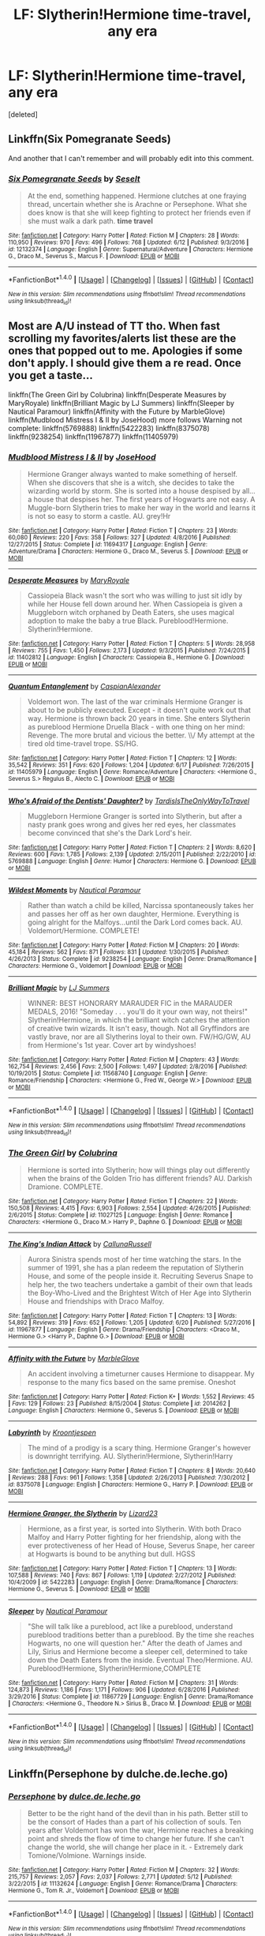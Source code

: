 #+TITLE: LF: Slytherin!Hermione time-travel, any era

* LF: Slytherin!Hermione time-travel, any era
:PROPERTIES:
:Score: 6
:DateUnix: 1500257407.0
:DateShort: 2017-Jul-17
:FlairText: Request
:END:
[deleted]


** Linkffn(Six Pomegranate Seeds)

And another that I can't remember and will probably edit into this comment.
:PROPERTIES:
:Author: SiladhielLithvirax
:Score: 4
:DateUnix: 1500260037.0
:DateShort: 2017-Jul-17
:END:

*** [[http://www.fanfiction.net/s/12132374/1/][*/Six Pomegranate Seeds/*]] by [[https://www.fanfiction.net/u/981377/Seselt][/Seselt/]]

#+begin_quote
  At the end, something happened. Hermione clutches at one fraying thread, uncertain whether she is Arachne or Persephone. What she does know is that she will keep fighting to protect her friends even if she must walk a dark path. *time travel*
#+end_quote

^{/Site/: [[http://www.fanfiction.net/][fanfiction.net]] *|* /Category/: Harry Potter *|* /Rated/: Fiction M *|* /Chapters/: 28 *|* /Words/: 110,950 *|* /Reviews/: 970 *|* /Favs/: 496 *|* /Follows/: 768 *|* /Updated/: 6/12 *|* /Published/: 9/3/2016 *|* /id/: 12132374 *|* /Language/: English *|* /Genre/: Supernatural/Adventure *|* /Characters/: Hermione G., Draco M., Severus S., Marcus F. *|* /Download/: [[http://www.ff2ebook.com/old/ffn-bot/index.php?id=12132374&source=ff&filetype=epub][EPUB]] or [[http://www.ff2ebook.com/old/ffn-bot/index.php?id=12132374&source=ff&filetype=mobi][MOBI]]}

--------------

*FanfictionBot*^{1.4.0} *|* [[[https://github.com/tusing/reddit-ffn-bot/wiki/Usage][Usage]]] | [[[https://github.com/tusing/reddit-ffn-bot/wiki/Changelog][Changelog]]] | [[[https://github.com/tusing/reddit-ffn-bot/issues/][Issues]]] | [[[https://github.com/tusing/reddit-ffn-bot/][GitHub]]] | [[[https://www.reddit.com/message/compose?to=tusing][Contact]]]

^{/New in this version: Slim recommendations using/ ffnbot!slim! /Thread recommendations using/ linksub(thread_id)!}
:PROPERTIES:
:Author: FanfictionBot
:Score: 2
:DateUnix: 1500260076.0
:DateShort: 2017-Jul-17
:END:


** Most are A/U instead of TT tho. When fast scrolling my favorites/alerts list these are the ones that popped out to me. Apologies if some don't apply. I should give them a re read. Once you get a taste...

linkffn(The Green Girl by Colubrina) linkffn(Desperate Measures by MaryRoyale) linkffn(Brilliant Magic by LJ Summers) linkffn(Sleeper by Nautical Paramour) linkffn(Affinity with the Future by MarbleGlove) linkffn(Mudblood Mistress I & II by JoseHood) more follows Warning not complete: linkffn(5769888) linkffn(5422283) linkffn(8375078) linkffn(9238254) linkffn(11967877) linkffn(11405979)
:PROPERTIES:
:Author: Phishthephrog
:Score: 4
:DateUnix: 1500276158.0
:DateShort: 2017-Jul-17
:END:

*** [[http://www.fanfiction.net/s/11694317/1/][*/Mudblood Mistress I & II/*]] by [[https://www.fanfiction.net/u/7147643/JoseHood][/JoseHood/]]

#+begin_quote
  Hermione Granger always wanted to make something of herself. When she discovers that she is a witch, she decides to take the wizarding world by storm. She is sorted into a house despised by all... a house that despises her. The first years of Hogwarts are not easy. A Muggle-born Slytherin tries to make her way in the world and learns it is not so easy to storm a castle. AU. grey!Hr
#+end_quote

^{/Site/: [[http://www.fanfiction.net/][fanfiction.net]] *|* /Category/: Harry Potter *|* /Rated/: Fiction T *|* /Chapters/: 23 *|* /Words/: 60,080 *|* /Reviews/: 220 *|* /Favs/: 358 *|* /Follows/: 327 *|* /Updated/: 4/8/2016 *|* /Published/: 12/27/2015 *|* /Status/: Complete *|* /id/: 11694317 *|* /Language/: English *|* /Genre/: Adventure/Drama *|* /Characters/: Hermione G., Draco M., Severus S. *|* /Download/: [[http://www.ff2ebook.com/old/ffn-bot/index.php?id=11694317&source=ff&filetype=epub][EPUB]] or [[http://www.ff2ebook.com/old/ffn-bot/index.php?id=11694317&source=ff&filetype=mobi][MOBI]]}

--------------

[[http://www.fanfiction.net/s/11402812/1/][*/Desperate Measures/*]] by [[https://www.fanfiction.net/u/2764183/MaryRoyale][/MaryRoyale/]]

#+begin_quote
  Cassiopeia Black wasn't the sort who was willing to just sit idly by while her House fell down around her. When Cassiopeia is given a Muggleborn witch orphaned by Death Eaters, she uses magical adoption to make the baby a true Black. Pureblood!Hermione. Slytherin!Hermione.
#+end_quote

^{/Site/: [[http://www.fanfiction.net/][fanfiction.net]] *|* /Category/: Harry Potter *|* /Rated/: Fiction T *|* /Chapters/: 5 *|* /Words/: 28,958 *|* /Reviews/: 755 *|* /Favs/: 1,450 *|* /Follows/: 2,173 *|* /Updated/: 9/3/2015 *|* /Published/: 7/24/2015 *|* /id/: 11402812 *|* /Language/: English *|* /Characters/: Cassiopeia B., Hermione G. *|* /Download/: [[http://www.ff2ebook.com/old/ffn-bot/index.php?id=11402812&source=ff&filetype=epub][EPUB]] or [[http://www.ff2ebook.com/old/ffn-bot/index.php?id=11402812&source=ff&filetype=mobi][MOBI]]}

--------------

[[http://www.fanfiction.net/s/11405979/1/][*/Quantum Entanglement/*]] by [[https://www.fanfiction.net/u/6778541/CaspianAlexander][/CaspianAlexander/]]

#+begin_quote
  Voldemort won. The last of the war criminals Hermione Granger is about to be publicly executed. Except - it doesn't quite work out that way. Hermione is thrown back 20 years in time. She enters Slytherin as pureblood Hermione Druella Black - with one thing on her mind: Revenge. The more brutal and vicious the better. \\/ My attempt at the tired old time-travel trope. SS/HG.
#+end_quote

^{/Site/: [[http://www.fanfiction.net/][fanfiction.net]] *|* /Category/: Harry Potter *|* /Rated/: Fiction T *|* /Chapters/: 12 *|* /Words/: 35,542 *|* /Reviews/: 351 *|* /Favs/: 620 *|* /Follows/: 1,204 *|* /Updated/: 6/17 *|* /Published/: 7/26/2015 *|* /id/: 11405979 *|* /Language/: English *|* /Genre/: Romance/Adventure *|* /Characters/: <Hermione G., Severus S.> Regulus B., Alecto C. *|* /Download/: [[http://www.ff2ebook.com/old/ffn-bot/index.php?id=11405979&source=ff&filetype=epub][EPUB]] or [[http://www.ff2ebook.com/old/ffn-bot/index.php?id=11405979&source=ff&filetype=mobi][MOBI]]}

--------------

[[http://www.fanfiction.net/s/5769888/1/][*/Who's Afraid of the Dentists' Daughter?/*]] by [[https://www.fanfiction.net/u/546902/TardisIsTheOnlyWayToTravel][/TardisIsTheOnlyWayToTravel/]]

#+begin_quote
  Muggleborn Hermione Granger is sorted into Slytherin, but after a nasty prank goes wrong and gives her red eyes, her classmates become convinced that she's the Dark Lord's heir.
#+end_quote

^{/Site/: [[http://www.fanfiction.net/][fanfiction.net]] *|* /Category/: Harry Potter *|* /Rated/: Fiction T *|* /Chapters/: 2 *|* /Words/: 8,620 *|* /Reviews/: 600 *|* /Favs/: 1,785 *|* /Follows/: 2,139 *|* /Updated/: 2/15/2011 *|* /Published/: 2/22/2010 *|* /id/: 5769888 *|* /Language/: English *|* /Genre/: Humor *|* /Characters/: Hermione G. *|* /Download/: [[http://www.ff2ebook.com/old/ffn-bot/index.php?id=5769888&source=ff&filetype=epub][EPUB]] or [[http://www.ff2ebook.com/old/ffn-bot/index.php?id=5769888&source=ff&filetype=mobi][MOBI]]}

--------------

[[http://www.fanfiction.net/s/9238254/1/][*/Wildest Moments/*]] by [[https://www.fanfiction.net/u/1876812/Nautical-Paramour][/Nautical Paramour/]]

#+begin_quote
  Rather than watch a child be killed, Narcissa spontaneously takes her and passes her off as her own daughter, Hermione. Everything is going alright for the Malfoys...until the Dark Lord comes back. AU. Voldemort/Hermione. COMPLETE!
#+end_quote

^{/Site/: [[http://www.fanfiction.net/][fanfiction.net]] *|* /Category/: Harry Potter *|* /Rated/: Fiction M *|* /Chapters/: 20 *|* /Words/: 45,184 *|* /Reviews/: 562 *|* /Favs/: 871 *|* /Follows/: 831 *|* /Updated/: 1/30/2015 *|* /Published/: 4/26/2013 *|* /Status/: Complete *|* /id/: 9238254 *|* /Language/: English *|* /Genre/: Drama/Romance *|* /Characters/: Hermione G., Voldemort *|* /Download/: [[http://www.ff2ebook.com/old/ffn-bot/index.php?id=9238254&source=ff&filetype=epub][EPUB]] or [[http://www.ff2ebook.com/old/ffn-bot/index.php?id=9238254&source=ff&filetype=mobi][MOBI]]}

--------------

[[http://www.fanfiction.net/s/11568740/1/][*/Brilliant Magic/*]] by [[https://www.fanfiction.net/u/1965916/LJ-Summers][/LJ Summers/]]

#+begin_quote
  WINNER: BEST HONORARY MARAUDER FIC in the MARAUDER MEDALS, 2016! "Someday . . . you'll do it your own way, not theirs!" Slytherin!Hermione, in which the brilliant witch catches the attention of creative twin wizards. It isn't easy, though. Not all Gryffindors are vastly brave, nor are all Slytherins loyal to their own. FW/HG/GW, AU from Hermione's 1st year. Cover art by windyshoes!
#+end_quote

^{/Site/: [[http://www.fanfiction.net/][fanfiction.net]] *|* /Category/: Harry Potter *|* /Rated/: Fiction M *|* /Chapters/: 43 *|* /Words/: 162,754 *|* /Reviews/: 2,456 *|* /Favs/: 2,500 *|* /Follows/: 1,497 *|* /Updated/: 2/8/2016 *|* /Published/: 10/19/2015 *|* /Status/: Complete *|* /id/: 11568740 *|* /Language/: English *|* /Genre/: Romance/Friendship *|* /Characters/: <Hermione G., Fred W., George W.> *|* /Download/: [[http://www.ff2ebook.com/old/ffn-bot/index.php?id=11568740&source=ff&filetype=epub][EPUB]] or [[http://www.ff2ebook.com/old/ffn-bot/index.php?id=11568740&source=ff&filetype=mobi][MOBI]]}

--------------

*FanfictionBot*^{1.4.0} *|* [[[https://github.com/tusing/reddit-ffn-bot/wiki/Usage][Usage]]] | [[[https://github.com/tusing/reddit-ffn-bot/wiki/Changelog][Changelog]]] | [[[https://github.com/tusing/reddit-ffn-bot/issues/][Issues]]] | [[[https://github.com/tusing/reddit-ffn-bot/][GitHub]]] | [[[https://www.reddit.com/message/compose?to=tusing][Contact]]]

^{/New in this version: Slim recommendations using/ ffnbot!slim! /Thread recommendations using/ linksub(thread_id)!}
:PROPERTIES:
:Author: FanfictionBot
:Score: 1
:DateUnix: 1500276268.0
:DateShort: 2017-Jul-17
:END:


*** [[http://www.fanfiction.net/s/11027125/1/][*/The Green Girl/*]] by [[https://www.fanfiction.net/u/4314892/Colubrina][/Colubrina/]]

#+begin_quote
  Hermione is sorted into Slytherin; how will things play out differently when the brains of the Golden Trio has different friends? AU. Darkish Dramione. COMPLETE.
#+end_quote

^{/Site/: [[http://www.fanfiction.net/][fanfiction.net]] *|* /Category/: Harry Potter *|* /Rated/: Fiction T *|* /Chapters/: 22 *|* /Words/: 150,508 *|* /Reviews/: 4,415 *|* /Favs/: 6,903 *|* /Follows/: 2,554 *|* /Updated/: 4/26/2015 *|* /Published/: 2/6/2015 *|* /Status/: Complete *|* /id/: 11027125 *|* /Language/: English *|* /Genre/: Romance *|* /Characters/: <Hermione G., Draco M.> Harry P., Daphne G. *|* /Download/: [[http://www.ff2ebook.com/old/ffn-bot/index.php?id=11027125&source=ff&filetype=epub][EPUB]] or [[http://www.ff2ebook.com/old/ffn-bot/index.php?id=11027125&source=ff&filetype=mobi][MOBI]]}

--------------

[[http://www.fanfiction.net/s/11967877/1/][*/The King's Indian Attack/*]] by [[https://www.fanfiction.net/u/7891530/CallunaRussell][/CallunaRussell/]]

#+begin_quote
  Aurora Sinistra spends most of her time watching the stars. In the summer of 1991, she has a plan redeem the reputation of Slytherin House, and some of the people inside it. Recruiting Severus Snape to help her, the two teachers undertake a gambit of their own that leads the Boy-Who-Lived and the Brightest Witch of Her Age into Slytherin House and friendships with Draco Malfoy.
#+end_quote

^{/Site/: [[http://www.fanfiction.net/][fanfiction.net]] *|* /Category/: Harry Potter *|* /Rated/: Fiction T *|* /Chapters/: 13 *|* /Words/: 54,892 *|* /Reviews/: 319 *|* /Favs/: 652 *|* /Follows/: 1,205 *|* /Updated/: 6/20 *|* /Published/: 5/27/2016 *|* /id/: 11967877 *|* /Language/: English *|* /Genre/: Drama/Friendship *|* /Characters/: <Draco M., Hermione G.> <Harry P., Daphne G.> *|* /Download/: [[http://www.ff2ebook.com/old/ffn-bot/index.php?id=11967877&source=ff&filetype=epub][EPUB]] or [[http://www.ff2ebook.com/old/ffn-bot/index.php?id=11967877&source=ff&filetype=mobi][MOBI]]}

--------------

[[http://www.fanfiction.net/s/2014262/1/][*/Affinity with the Future/*]] by [[https://www.fanfiction.net/u/479439/MarbleGlove][/MarbleGlove/]]

#+begin_quote
  An accident involving a timeturner causes Hermione to disappear. My response to the many fics based on the same premise. Oneshot
#+end_quote

^{/Site/: [[http://www.fanfiction.net/][fanfiction.net]] *|* /Category/: Harry Potter *|* /Rated/: Fiction K+ *|* /Words/: 1,552 *|* /Reviews/: 45 *|* /Favs/: 129 *|* /Follows/: 23 *|* /Published/: 8/15/2004 *|* /Status/: Complete *|* /id/: 2014262 *|* /Language/: English *|* /Characters/: Hermione G., Severus S. *|* /Download/: [[http://www.ff2ebook.com/old/ffn-bot/index.php?id=2014262&source=ff&filetype=epub][EPUB]] or [[http://www.ff2ebook.com/old/ffn-bot/index.php?id=2014262&source=ff&filetype=mobi][MOBI]]}

--------------

[[http://www.fanfiction.net/s/8375078/1/][*/Labyrinth/*]] by [[https://www.fanfiction.net/u/4079794/Kroontjespen][/Kroontjespen/]]

#+begin_quote
  The mind of a prodigy is a scary thing. Hermione Granger's however is downright terrifying. AU. Slytherin!Hermione, Slytherin!Harry
#+end_quote

^{/Site/: [[http://www.fanfiction.net/][fanfiction.net]] *|* /Category/: Harry Potter *|* /Rated/: Fiction T *|* /Chapters/: 8 *|* /Words/: 20,640 *|* /Reviews/: 288 *|* /Favs/: 961 *|* /Follows/: 1,358 *|* /Updated/: 2/26/2013 *|* /Published/: 7/30/2012 *|* /id/: 8375078 *|* /Language/: English *|* /Characters/: Hermione G., Harry P. *|* /Download/: [[http://www.ff2ebook.com/old/ffn-bot/index.php?id=8375078&source=ff&filetype=epub][EPUB]] or [[http://www.ff2ebook.com/old/ffn-bot/index.php?id=8375078&source=ff&filetype=mobi][MOBI]]}

--------------

[[http://www.fanfiction.net/s/5422283/1/][*/Hermione Granger, the Slytherin/*]] by [[https://www.fanfiction.net/u/1117461/Lizard23][/Lizard23/]]

#+begin_quote
  Hermione, as a first year, is sorted into Slytherin. With both Draco Malfoy and Harry Potter fighting for her friendship, along with the ever protectiveness of her Head of House, Severus Snape, her career at Hogwarts is bound to be anything but dull. HGSS
#+end_quote

^{/Site/: [[http://www.fanfiction.net/][fanfiction.net]] *|* /Category/: Harry Potter *|* /Rated/: Fiction T *|* /Chapters/: 13 *|* /Words/: 107,588 *|* /Reviews/: 740 *|* /Favs/: 867 *|* /Follows/: 1,119 *|* /Updated/: 2/27/2012 *|* /Published/: 10/4/2009 *|* /id/: 5422283 *|* /Language/: English *|* /Genre/: Drama/Romance *|* /Characters/: Hermione G., Severus S. *|* /Download/: [[http://www.ff2ebook.com/old/ffn-bot/index.php?id=5422283&source=ff&filetype=epub][EPUB]] or [[http://www.ff2ebook.com/old/ffn-bot/index.php?id=5422283&source=ff&filetype=mobi][MOBI]]}

--------------

[[http://www.fanfiction.net/s/11867729/1/][*/Sleeper/*]] by [[https://www.fanfiction.net/u/1876812/Nautical-Paramour][/Nautical Paramour/]]

#+begin_quote
  "She will talk like a pureblood, act like a pureblood, understand pureblood traditions better than a pureblood. By the time she reaches Hogwarts, no one will question her." After the death of James and Lily, Sirius and Hermione become a sleeper cell, determined to take down the Death Eaters from the inside. Eventual Theo/Hermione. AU. Pureblood!Hermione, Slytherin!Hermione,COMPLETE
#+end_quote

^{/Site/: [[http://www.fanfiction.net/][fanfiction.net]] *|* /Category/: Harry Potter *|* /Rated/: Fiction M *|* /Chapters/: 31 *|* /Words/: 124,873 *|* /Reviews/: 1,186 *|* /Favs/: 1,171 *|* /Follows/: 906 *|* /Updated/: 6/28/2016 *|* /Published/: 3/29/2016 *|* /Status/: Complete *|* /id/: 11867729 *|* /Language/: English *|* /Genre/: Drama/Romance *|* /Characters/: <Hermione G., Theodore N.> Sirius B., Draco M. *|* /Download/: [[http://www.ff2ebook.com/old/ffn-bot/index.php?id=11867729&source=ff&filetype=epub][EPUB]] or [[http://www.ff2ebook.com/old/ffn-bot/index.php?id=11867729&source=ff&filetype=mobi][MOBI]]}

--------------

*FanfictionBot*^{1.4.0} *|* [[[https://github.com/tusing/reddit-ffn-bot/wiki/Usage][Usage]]] | [[[https://github.com/tusing/reddit-ffn-bot/wiki/Changelog][Changelog]]] | [[[https://github.com/tusing/reddit-ffn-bot/issues/][Issues]]] | [[[https://github.com/tusing/reddit-ffn-bot/][GitHub]]] | [[[https://www.reddit.com/message/compose?to=tusing][Contact]]]

^{/New in this version: Slim recommendations using/ ffnbot!slim! /Thread recommendations using/ linksub(thread_id)!}
:PROPERTIES:
:Author: FanfictionBot
:Score: 1
:DateUnix: 1500276272.0
:DateShort: 2017-Jul-17
:END:


** Linkffn(Persephone by dulche.de.leche.go)
:PROPERTIES:
:Author: SiladhielLithvirax
:Score: 1
:DateUnix: 1500260701.0
:DateShort: 2017-Jul-17
:END:

*** [[http://www.fanfiction.net/s/11132624/1/][*/Persephone/*]] by [[https://www.fanfiction.net/u/5278317/dulce-de-leche-go][/dulce.de.leche.go/]]

#+begin_quote
  Better to be the right hand of the devil than in his path. Better still to be the consort of Hades than a part of his collection of souls. Ten years after Voldemort has won the war, Hermione reaches a breaking point and shreds the flow of time to change her future. If she can't change the world, she will change her place in it. - Extremely dark Tomione/Volmione. Warnings inside.
#+end_quote

^{/Site/: [[http://www.fanfiction.net/][fanfiction.net]] *|* /Category/: Harry Potter *|* /Rated/: Fiction M *|* /Chapters/: 32 *|* /Words/: 215,757 *|* /Reviews/: 2,057 *|* /Favs/: 2,037 *|* /Follows/: 2,771 *|* /Updated/: 5/12 *|* /Published/: 3/22/2015 *|* /id/: 11132624 *|* /Language/: English *|* /Genre/: Romance/Drama *|* /Characters/: Hermione G., Tom R. Jr., Voldemort *|* /Download/: [[http://www.ff2ebook.com/old/ffn-bot/index.php?id=11132624&source=ff&filetype=epub][EPUB]] or [[http://www.ff2ebook.com/old/ffn-bot/index.php?id=11132624&source=ff&filetype=mobi][MOBI]]}

--------------

*FanfictionBot*^{1.4.0} *|* [[[https://github.com/tusing/reddit-ffn-bot/wiki/Usage][Usage]]] | [[[https://github.com/tusing/reddit-ffn-bot/wiki/Changelog][Changelog]]] | [[[https://github.com/tusing/reddit-ffn-bot/issues/][Issues]]] | [[[https://github.com/tusing/reddit-ffn-bot/][GitHub]]] | [[[https://www.reddit.com/message/compose?to=tusing][Contact]]]

^{/New in this version: Slim recommendations using/ ffnbot!slim! /Thread recommendations using/ linksub(thread_id)!}
:PROPERTIES:
:Author: FanfictionBot
:Score: 1
:DateUnix: 1500260715.0
:DateShort: 2017-Jul-17
:END:
